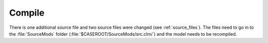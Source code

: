 Compile
=======

There is one additional source file and two source files were changed (see :ref:`source_files`). 
The files need to go in to the :file:`SourceMods` folder 
(:file:`$CASEROOT/SourceMods/src.clm/`) and the model needs to be recompiled.

